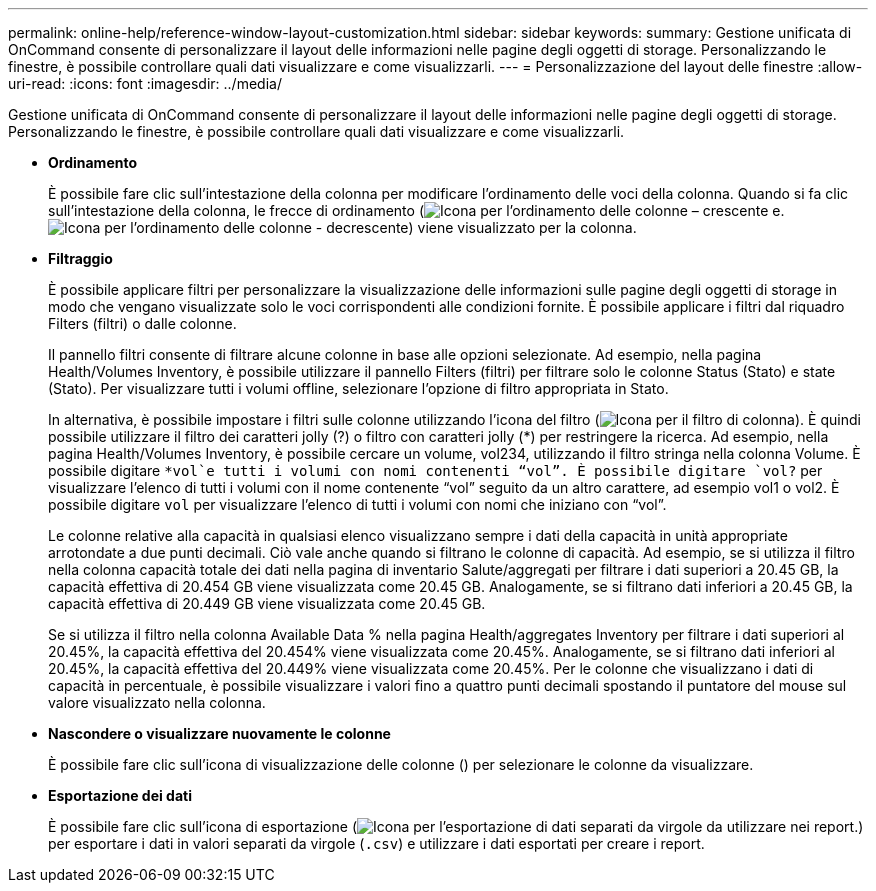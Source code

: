 ---
permalink: online-help/reference-window-layout-customization.html 
sidebar: sidebar 
keywords:  
summary: Gestione unificata di OnCommand consente di personalizzare il layout delle informazioni nelle pagine degli oggetti di storage. Personalizzando le finestre, è possibile controllare quali dati visualizzare e come visualizzarli. 
---
= Personalizzazione del layout delle finestre
:allow-uri-read: 
:icons: font
:imagesdir: ../media/


[role="lead"]
Gestione unificata di OnCommand consente di personalizzare il layout delle informazioni nelle pagine degli oggetti di storage. Personalizzando le finestre, è possibile controllare quali dati visualizzare e come visualizzarli.

* *Ordinamento*
+
È possibile fare clic sull'intestazione della colonna per modificare l'ordinamento delle voci della colonna. Quando si fa clic sull'intestazione della colonna, le frecce di ordinamento (image:../media/sort-asc-um60.gif["Icona per l'ordinamento delle colonne – crescente"] e. image:../media/sort-desc-um60.gif["Icona per l'ordinamento delle colonne - decrescente"]) viene visualizzato per la colonna.

* *Filtraggio*
+
È possibile applicare filtri per personalizzare la visualizzazione delle informazioni sulle pagine degli oggetti di storage in modo che vengano visualizzate solo le voci corrispondenti alle condizioni fornite. È possibile applicare i filtri dal riquadro Filters (filtri) o dalle colonne.

+
Il pannello filtri consente di filtrare alcune colonne in base alle opzioni selezionate. Ad esempio, nella pagina Health/Volumes Inventory, è possibile utilizzare il pannello Filters (filtri) per filtrare solo le colonne Status (Stato) e state (Stato). Per visualizzare tutti i volumi offline, selezionare l'opzione di filtro appropriata in Stato.

+
In alternativa, è possibile impostare i filtri sulle colonne utilizzando l'icona del filtro (image:../media/filtericon-um60.png["Icona per il filtro di colonna"]). È quindi possibile utilizzare il filtro dei caratteri jolly (?) o filtro con caratteri jolly (*) per restringere la ricerca. Ad esempio, nella pagina Health/Volumes Inventory, è possibile cercare un volume, vol234, utilizzando il filtro stringa nella colonna Volume. È possibile digitare `*vol`e tutti i volumi con nomi contenenti "`vol`". È possibile digitare `vol?` per visualizzare l'elenco di tutti i volumi con il nome contenente "`vol`" seguito da un altro carattere, ad esempio vol1 o vol2. È possibile digitare `vol` per visualizzare l'elenco di tutti i volumi con nomi che iniziano con "`vol`".

+
Le colonne relative alla capacità in qualsiasi elenco visualizzano sempre i dati della capacità in unità appropriate arrotondate a due punti decimali. Ciò vale anche quando si filtrano le colonne di capacità. Ad esempio, se si utilizza il filtro nella colonna capacità totale dei dati nella pagina di inventario Salute/aggregati per filtrare i dati superiori a 20.45 GB, la capacità effettiva di 20.454 GB viene visualizzata come 20.45 GB. Analogamente, se si filtrano dati inferiori a 20.45 GB, la capacità effettiva di 20.449 GB viene visualizzata come 20.45 GB.

+
Se si utilizza il filtro nella colonna Available Data % nella pagina Health/aggregates Inventory per filtrare i dati superiori al 20.45%, la capacità effettiva del 20.454% viene visualizzata come 20.45%. Analogamente, se si filtrano dati inferiori al 20.45%, la capacità effettiva del 20.449% viene visualizzata come 20.45%. Per le colonne che visualizzano i dati di capacità in percentuale, è possibile visualizzare i valori fino a quattro punti decimali spostando il puntatore del mouse sul valore visualizzato nella colonna.

* *Nascondere o visualizzare nuovamente le colonne*
+
È possibile fare clic sull'icona di visualizzazione delle colonne (image:../media/advanced-options.gif[""]) per selezionare le colonne da visualizzare.

* *Esportazione dei dati*
+
È possibile fare clic sull'icona di esportazione (image:../media/export-icon.gif["Icona per l'esportazione di dati separati da virgole da utilizzare nei report."]) per esportare i dati in valori separati da virgole (`.csv`) e utilizzare i dati esportati per creare i report.


